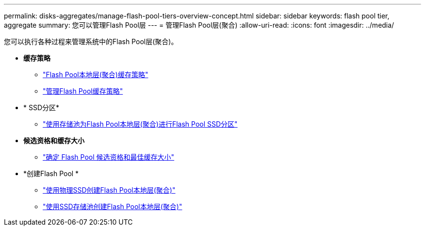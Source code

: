 ---
permalink: disks-aggregates/manage-flash-pool-tiers-overview-concept.html 
sidebar: sidebar 
keywords: flash pool tier, aggregate 
summary: 您可以管理Flash Pool层 
---
= 管理Flash Pool层(聚合)
:allow-uri-read: 
:icons: font
:imagesdir: ../media/


您可以执行各种过程来管理系统中的Flash Pool层(聚合)。

* *缓存策略*
+
** link:flash-pool-aggregate-caching-policies-concept.html["Flash Pool本地层(聚合)缓存策略"]
** link:manage-flash-pool-caching-policies-overview-concept.html["管理Flash Pool缓存策略"]


* * SSD分区*
+
** link:flash-pool-ssd-partitioning-aggregates-concept.html["使用存储池为Flash Pool本地层(聚合)进行Flash Pool SSD分区"]


* *候选资格和缓存大小*
+
** link:determine-flash-pool-candidacy-cache-size-task.html["确定 Flash Pool 候选资格和最佳缓存大小"]


* *创建Flash Pool *
+
** link:create-flash-pool-aggregate-physical-ssds-task.html["使用物理SSD创建Flash Pool本地层(聚合)"]
** link:create-flash-pool-ssds-storage-pools-overview-concept.html["使用SSD存储池创建Flash Pool本地层(聚合)"]




